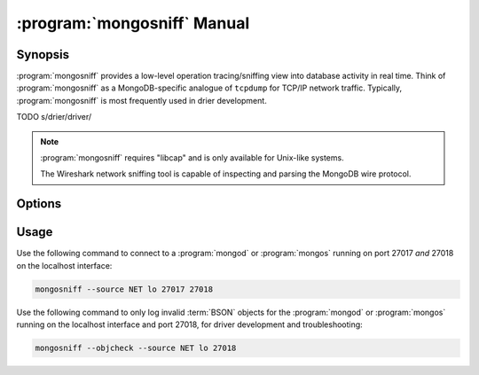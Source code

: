 .. _mongosniff:

.. default-domain:: mongodb

.. binary:: mongosniff

============================
:program:`mongosniff` Manual
============================

Synopsis
--------

:program:`mongosniff` provides a low-level operation tracing/sniffing view
into database activity in real time. Think of :program:`mongosniff` as a
MongoDB-specific analogue of ``tcpdump`` for TCP/IP network
traffic. Typically, :program:`mongosniff` is most frequently used in drier
development.

TODO s/drier/driver/

.. note::

   :program:`mongosniff` requires "libcap" and is only available for
   Unix-like systems.

   The Wireshark network sniffing tool is capable of inspecting and
   parsing the MongoDB wire protocol.

Options
-------

.. program:: mongosniff

.. option:: --help

   Returns a basic help and usage text.

.. option:: --forward <host>:<port>

   Declares a host to forward all parsed requests that the
   :program:`mongosniff` intercepts to another :program:`mongod`
   instance and issue those operations on that database instance.

   Specify the target host name and port in the "``<host>:<port>``"
   format.

.. option:: --source <NET [interface]>, <FILE [filename]>

   Specifies source material to inspect. Use "``--source NET
   [interface]``" to inspect traffic from a network interface
   (e.g. ``eth0`` or ``lo``.) Use "``--source FILE [filename]``" to
   read captured packets in :term:`pcap` format.

.. option::  --objcheck

   Modifies the behavior to *only* display invalid BSON objects and
   nothing else. Use this option for troubleshooting driver
   development.

.. option:: <port>

   Specifies alternate ports to sniff for traffic. By default,
   :program:`mongosniff` watches for MongoDB traffic on port 27017. Append
   multiple port numbers to the end of :program:`mongosniff` to monitor
   traffic on multiple ports.

Usage
-----

Use the following command to connect to a :program:`mongod` or
:program:`mongos` running on port 27017 *and* 27018 on the localhost
interface:

.. code-block:: sh

   mongosniff --source NET lo 27017 27018

Use the following command to only log invalid :term:`BSON` objects for
the :program:`mongod` or :program:`mongos` running on the localhost
interface and port 27018, for driver development and troubleshooting:

.. code-block:: sh

   mongosniff --objcheck --source NET lo 27018
